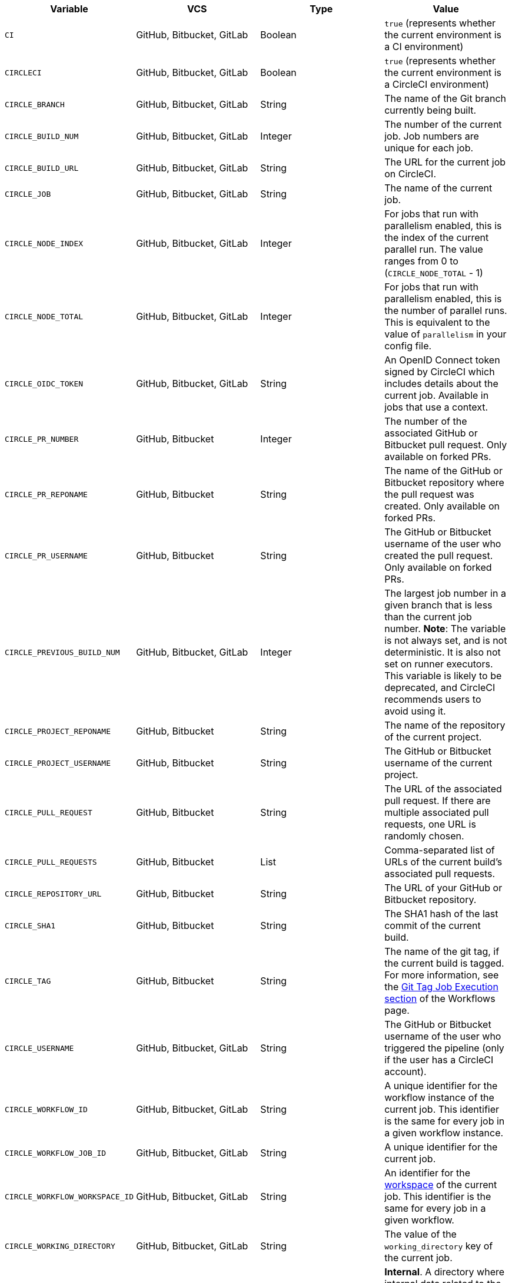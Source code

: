 [.table.table-striped]
[cols=4*, options="header", stripes=even]
|===
| Variable
| VCS
| Type
| Value

| `CI`
| GitHub, Bitbucket, GitLab
| Boolean
| `true` (represents whether the current environment is a CI environment)

| `CIRCLECI`
| GitHub, Bitbucket, GitLab
| Boolean
| `true` (represents whether the current environment is a CircleCI environment)

| `CIRCLE_BRANCH`
| GitHub, Bitbucket, GitLab
| String
| The name of the Git branch currently being built.

| `CIRCLE_BUILD_NUM`
| GitHub, Bitbucket, GitLab
| Integer
| The number of the current job. Job numbers are unique for each job.

| `CIRCLE_BUILD_URL`
| GitHub, Bitbucket, GitLab
| String
| The URL for the current job on CircleCI.

| `CIRCLE_JOB`
| GitHub, Bitbucket, GitLab
| String
| The name of the current job.

| `CIRCLE_NODE_INDEX`
| GitHub, Bitbucket, GitLab
| Integer
| For jobs that run with parallelism enabled, this is the index of the current parallel run. The value ranges from 0 to (`CIRCLE_NODE_TOTAL` - 1)

| `CIRCLE_NODE_TOTAL`
| GitHub, Bitbucket, GitLab
| Integer
| For jobs that run with parallelism enabled, this is the number of parallel runs. This is equivalent to the value of `parallelism` in your config file.

| `CIRCLE_OIDC_TOKEN`
| GitHub, Bitbucket, GitLab
| String
| An OpenID Connect token signed by CircleCI which includes details about the current job. Available in jobs that use a context.

| `CIRCLE_PR_NUMBER`
| GitHub, Bitbucket
| Integer
| The number of the associated GitHub or Bitbucket pull request. Only available on forked PRs.

| `CIRCLE_PR_REPONAME`
| GitHub, Bitbucket
| String
| The name of the GitHub or Bitbucket repository where the pull request was created. Only available on forked PRs.

| `CIRCLE_PR_USERNAME`
| GitHub, Bitbucket
| String
| The GitHub or Bitbucket username of the user who created the pull request. Only available on forked PRs.

| `CIRCLE_PREVIOUS_BUILD_NUM`
| GitHub, Bitbucket, GitLab
| Integer
| The largest job number in a given branch that is less than the current job number. **Note**: The variable is not always set, and is not deterministic. It is also not set on runner executors. This variable is likely to be deprecated, and CircleCI recommends users to avoid using it.

| `CIRCLE_PROJECT_REPONAME`
| GitHub, Bitbucket
| String
| The name of the repository of the current project.

| `CIRCLE_PROJECT_USERNAME`
| GitHub, Bitbucket
| String
| The GitHub or Bitbucket username of the current project.

| `CIRCLE_PULL_REQUEST`
| GitHub, Bitbucket
| String
| The URL of the associated pull request. If there are multiple associated pull requests, one URL is randomly chosen.

| `CIRCLE_PULL_REQUESTS`
| GitHub, Bitbucket
| List
| Comma-separated list of URLs of the current build's associated pull requests.

| `CIRCLE_REPOSITORY_URL`
| GitHub, Bitbucket
| String
| The URL of your GitHub or Bitbucket repository.

| `CIRCLE_SHA1`
| GitHub, Bitbucket
| String
| The SHA1 hash of the last commit of the current build.

| `CIRCLE_TAG`
| GitHub, Bitbucket
| String
| The name of the git tag, if the current build is tagged. For more information, see the <<workflows#executing-workflows-for-a-git-tag,Git Tag Job Execution section>> of the Workflows page.

| `CIRCLE_USERNAME`
| GitHub, Bitbucket, GitLab
| String
| The GitHub or Bitbucket username of the user who triggered the pipeline (only if the user has a CircleCI account).

| `CIRCLE_WORKFLOW_ID`
| GitHub, Bitbucket, GitLab
| String
| A unique identifier for the workflow instance of the current job. This identifier is the same for every job in a given workflow instance.

| `CIRCLE_WORKFLOW_JOB_ID`
| GitHub, Bitbucket, GitLab
| String
| A unique identifier for the current job.

| `CIRCLE_WORKFLOW_WORKSPACE_ID`
| GitHub, Bitbucket, GitLab
| String
| An identifier for the <<glossary#workspace,workspace>> of the current job. This identifier is the same for every job in a given workflow.

| `CIRCLE_WORKING_DIRECTORY`
| GitHub, Bitbucket, GitLab
| String
| The value of the `working_directory` key of the current job.

| `CIRCLE_INTERNAL_TASK_DATA`
| GitHub, Bitbucket, GitLab
| String
| **Internal**. A directory where internal data related to the job is stored. We do not document the contents of this directory; the data schema is subject to change.
|===

If you must use the environment variables that are deprecated for GitLab SaaS in your GitLab pipelines, you can do so by using the xref:env-vars#environment-variable-usage-options[`environment` key] in your configuration and providing your own mappings with suitable pipeline values:

```yaml
build:
  docker:
    - image: cimg/node:17.0
      auth:
        username: mydockerhub-user
        password: $DOCKERHUB_PASSWORD  # context / project UI env-var reference
  environment:
    CIRCLE_PROJECT_REPONAME: << pipeline.trigger_parameters.gitlab.repo_name >>
  steps:
    - run: echo $CIRCLE_PROJECT_REPONAME
```